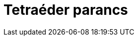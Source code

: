 = Tetraéder parancs
:page-en: commands/Tetrahedron
ifdef::env-github[:imagesdir: /hu/modules/ROOT/assets/images]


